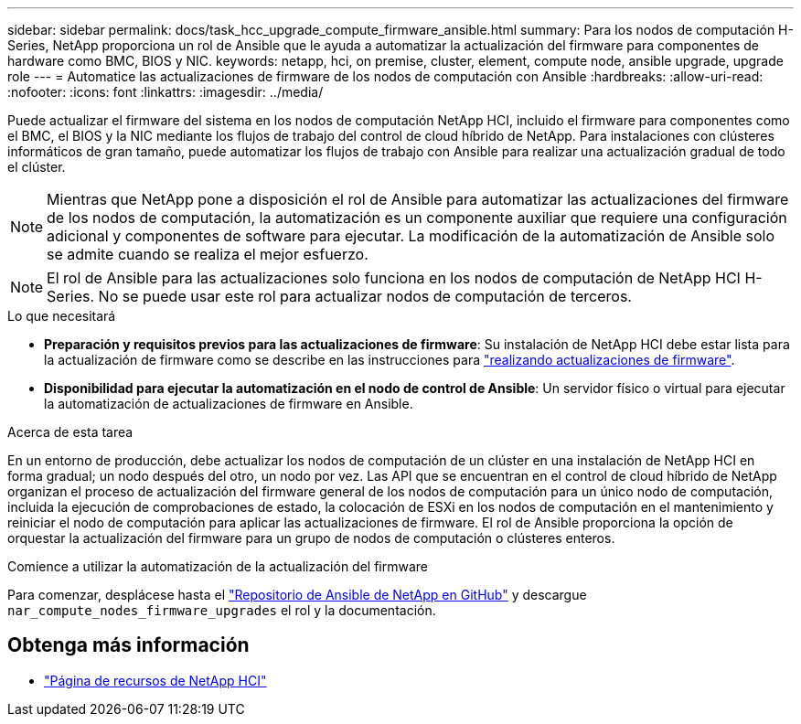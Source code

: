 ---
sidebar: sidebar 
permalink: docs/task_hcc_upgrade_compute_firmware_ansible.html 
summary: Para los nodos de computación H-Series, NetApp proporciona un rol de Ansible que le ayuda a automatizar la actualización del firmware para componentes de hardware como BMC, BIOS y NIC. 
keywords: netapp, hci, on premise, cluster, element, compute node, ansible upgrade, upgrade role 
---
= Automatice las actualizaciones de firmware de los nodos de computación con Ansible
:hardbreaks:
:allow-uri-read: 
:nofooter: 
:icons: font
:linkattrs: 
:imagesdir: ../media/


[role="lead"]
Puede actualizar el firmware del sistema en los nodos de computación NetApp HCI, incluido el firmware para componentes como el BMC, el BIOS y la NIC mediante los flujos de trabajo del control de cloud híbrido de NetApp. Para instalaciones con clústeres informáticos de gran tamaño, puede automatizar los flujos de trabajo con Ansible para realizar una actualización gradual de todo el clúster.


NOTE: Mientras que NetApp pone a disposición el rol de Ansible para automatizar las actualizaciones del firmware de los nodos de computación, la automatización es un componente auxiliar que requiere una configuración adicional y componentes de software para ejecutar. La modificación de la automatización de Ansible solo se admite cuando se realiza el mejor esfuerzo.


NOTE: El rol de Ansible para las actualizaciones solo funciona en los nodos de computación de NetApp HCI H-Series. No se puede usar este rol para actualizar nodos de computación de terceros.

.Lo que necesitará
* *Preparación y requisitos previos para las actualizaciones de firmware*: Su instalación de NetApp HCI debe estar lista para la actualización de firmware como se describe en las instrucciones para link:task_hcc_upgrade_compute_node_firmware.html["realizando actualizaciones de firmware"].
* *Disponibilidad para ejecutar la automatización en el nodo de control de Ansible*: Un servidor físico o virtual para ejecutar la automatización de actualizaciones de firmware en Ansible.


.Acerca de esta tarea
En un entorno de producción, debe actualizar los nodos de computación de un clúster en una instalación de NetApp HCI en forma gradual; un nodo después del otro, un nodo por vez. Las API que se encuentran en el control de cloud híbrido de NetApp organizan el proceso de actualización del firmware general de los nodos de computación para un único nodo de computación, incluida la ejecución de comprobaciones de estado, la colocación de ESXi en los nodos de computación en el mantenimiento y reiniciar el nodo de computación para aplicar las actualizaciones de firmware. El rol de Ansible proporciona la opción de orquestar la actualización del firmware para un grupo de nodos de computación o clústeres enteros.

.Comience a utilizar la automatización de la actualización del firmware
Para comenzar, desplácese hasta el https://github.com/NetApp-Automation/nar_compute_firmware_upgrade["Repositorio de Ansible de NetApp en GitHub"^] y descargue `nar_compute_nodes_firmware_upgrades` el rol y la documentación.

[discrete]
== Obtenga más información

* https://www.netapp.com/hybrid-cloud/hci-documentation/["Página de recursos de NetApp HCI"^]

